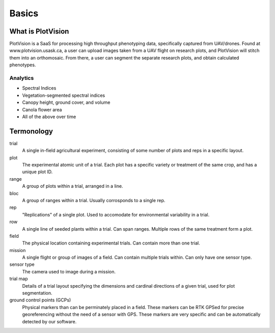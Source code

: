 Basics
=====

What is PlotVision
-----------------

PlotVision is a SaaS for processing high throughput phenotyping data, specifically captured from UAV/drones. Found at www.plotvision.usask.ca, a user can upload images taken from a UAV flight on research plots, and PlotVision will stitch them into an orthomosaic. From there, a user can segment the separate research plots, and obtain calculated phenotypes.

Analytics
^^^^^^^^^

- Spectral Indices
- Vegetation-segmented spectral indices
- Canopy height, ground cover, and volume
- Canola flower area
- All of the above over time

Termonology
------------

trial
    A single in-field agricultural experiment, consisting of some number of plots and reps in a specific layout.

plot
    The experimental atomic unit of a trial. Each plot has a specific variety or treatment of the same crop, and has a unique plot ID.

range
    A group of plots within a trial, arranged in a line.

bloc
    A group of ranges within a trial. Usually corrosponds to a single rep.

rep
    "Replications" of a single plot. Used to accomodate for environmental variability in a trial.

row
    A single line of seeded plants within a trial. Can span ranges. Multiple rows of the same treatment form a plot.

field
    The physical location containing experimental trials. Can contain more than one trial.

mission
    A single flight or group of images of a field. Can contain multiple trials within. Can only have one sensor type.

sensor type
    The camera used to image during a mission.

trial map
    Details of a trial layout specifying the dimensions and cardinal directions of a given trial, used for plot segmentation.

ground control points (GCPs)
    Physical markers than can be perminately placed in a field. These markers can be RTK GPSed for precise georeferencing without the need of a sensor with GPS. These markers are very specific and can be automatically detected by our software.









